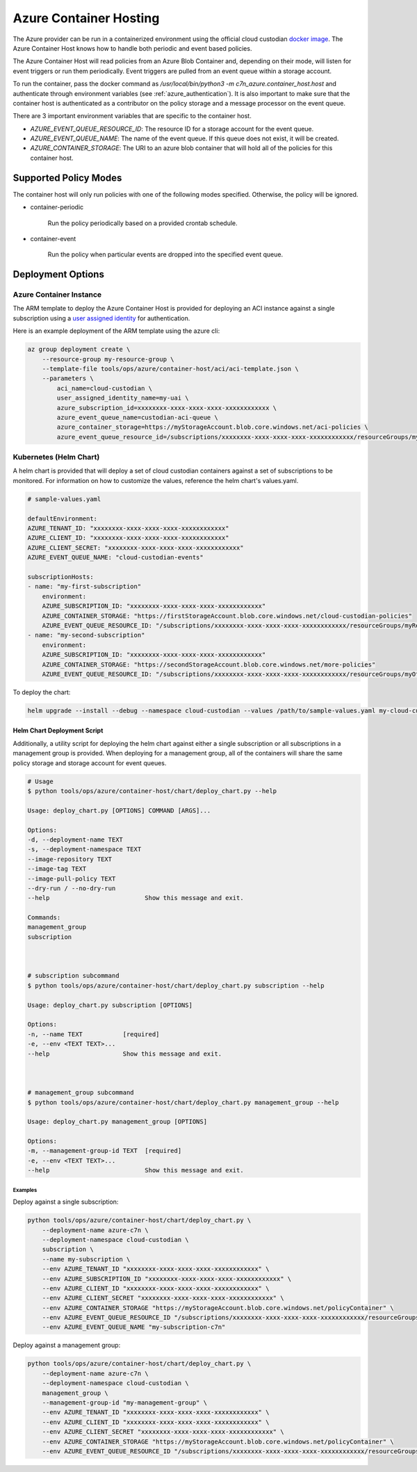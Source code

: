 .. _azure_containerhosting:

Azure Container Hosting
=======================

The Azure provider can be run in a containerized environment using the official cloud custodian 
`docker image <https://hub.docker.com/r/cloudcustodian/c7n>`_. The Azure Container Host knows 
how to handle both periodic and event based policies.

The Azure Container Host will read policies from an Azure Blob Container and, depending on their mode,
will listen for event triggers or run them periodically. Event triggers are pulled from an event 
queue within a storage account.

To run the container, pass the docker command as `/usr/local/bin/python3 -m c7n_azure.container_host.host`
and authenticate through environment variables (see :ref:`azure_authentication`). It is also important
to make sure that the container host is authenticated as a contributor on the policy storage and a 
message processor on the event queue.

There are 3 important environment variables that are specific to the container host. 

* `AZURE_EVENT_QUEUE_RESOURCE_ID`: The resource ID for a storage account for the event queue.
* `AZURE_EVENT_QUEUE_NAME`: The name of the event queue. If this queue does not exist, it will be created.
* `AZURE_CONTAINER_STORAGE`: The URI to an azure blob container that will hold all of the policies for this container host.

Supported Policy Modes
######################

The container host will only run policies with one of the following modes specified. Otherwise, 
the policy will be ignored.

- container-periodic

    Run the policy periodically based on a provided crontab schedule.

  .. c7n-schema:: mode.container-periodic

- container-event

    Run the policy when particular events are dropped into the specified event queue.

  .. c7n-schema:: mode.container-event

Deployment Options
##################

Azure Container Instance
------------------------

The ARM template to deploy the Azure Container Host is provided for deploying an ACI instance
against a single subscription using a `user assigned identity <https://docs.microsoft.com/en-us/azure/active-directory/managed-identities-azure-resources/overview>`_ 
for authentication.

Here is an example deployment of the ARM template using the azure cli:

.. code-block:: bash

    az group deployment create \
        --resource-group my-resource-group \
        --template-file tools/ops/azure/container-host/aci/aci-template.json \
        --parameters \
            aci_name=cloud-custodian \
            user_assigned_identity_name=my-uai \
            azure_subscription_id=xxxxxxxx-xxxx-xxxx-xxxx-xxxxxxxxxxxx \
            azure_event_queue_name=custodian-aci-queue \
            azure_container_storage=https://myStorageAccount.blob.core.windows.net/aci-policies \
            azure_event_queue_resource_id=/subscriptions/xxxxxxxx-xxxx-xxxx-xxxx-xxxxxxxxxxxx/resourceGroups/my-resource-group/providers/Microsoft.Storage/storageAccounts/myStorageAccount

Kubernetes (Helm Chart)
-----------------------

A helm chart is provided that will deploy a set of cloud custodian containers against a set of 
subscriptions to be monitored. For information on how to customize the values, reference 
the helm chart's values.yaml.

.. code-block:: yaml

    # sample-values.yaml

    defaultEnvironment:
    AZURE_TENANT_ID: "xxxxxxxx-xxxx-xxxx-xxxx-xxxxxxxxxxxx"
    AZURE_CLIENT_ID: "xxxxxxxx-xxxx-xxxx-xxxx-xxxxxxxxxxxx"
    AZURE_CLIENT_SECRET: "xxxxxxxx-xxxx-xxxx-xxxx-xxxxxxxxxxxx"
    AZURE_EVENT_QUEUE_NAME: "cloud-custodian-events"

    subscriptionHosts:
    - name: "my-first-subscription"
        environment:
        AZURE_SUBSCRIPTION_ID: "xxxxxxxx-xxxx-xxxx-xxxx-xxxxxxxxxxxx"
        AZURE_CONTAINER_STORAGE: "https://firstStorageAccount.blob.core.windows.net/cloud-custodian-policies"
        AZURE_EVENT_QUEUE_RESOURCE_ID: "/subscriptions/xxxxxxxx-xxxx-xxxx-xxxx-xxxxxxxxxxxx/resourceGroups/myResourceGroup/providers/Microsoft.Storage/storageAccounts/firstStorageAccount"
    - name: "my-second-subscription"
        environment:
        AZURE_SUBSCRIPTION_ID: "xxxxxxxx-xxxx-xxxx-xxxx-xxxxxxxxxxxx"
        AZURE_CONTAINER_STORAGE: "https://secondStorageAccount.blob.core.windows.net/more-policies"
        AZURE_EVENT_QUEUE_RESOURCE_ID: "/subscriptions/xxxxxxxx-xxxx-xxxx-xxxx-xxxxxxxxxxxx/resourceGroups/myOtherResourceGroup/providers/Microsoft.Storage/storageAccounts/secondStorageAccount"

To deploy the chart:

.. code-block:: bash

    helm upgrade --install --debug --namespace cloud-custodian --values /path/to/sample-values.yaml my-cloud-custodian-deployment tools/ops/azure/container-host/chart


Helm Chart Deployment Script
^^^^^^^^^^^^^^^^^^^^^^^^^^^^

Additionally, a utility script for deploying the helm chart against either a single subscription 
or all subscriptions in a management group is provided. When deploying for a management group,
all of the containers will share the same policy storage and storage account for event queues.

.. code-block:: bash

    # Usage
    $ python tools/ops/azure/container-host/chart/deploy_chart.py --help

    Usage: deploy_chart.py [OPTIONS] COMMAND [ARGS]...

    Options:
    -d, --deployment-name TEXT
    -s, --deployment-namespace TEXT
    --image-repository TEXT
    --image-tag TEXT
    --image-pull-policy TEXT
    --dry-run / --no-dry-run
    --help                          Show this message and exit.

    Commands:
    management_group
    subscription



    # subscription subcommand
    $ python tools/ops/azure/container-host/chart/deploy_chart.py subscription --help

    Usage: deploy_chart.py subscription [OPTIONS]

    Options:
    -n, --name TEXT           [required]
    -e, --env <TEXT TEXT>...
    --help                    Show this message and exit.



    # management_group subcommand
    $ python tools/ops/azure/container-host/chart/deploy_chart.py management_group --help

    Usage: deploy_chart.py management_group [OPTIONS]

    Options:
    -m, --management-group-id TEXT  [required]
    -e, --env <TEXT TEXT>...
    --help                          Show this message and exit.

Examples
________

Deploy against a single subscription:

.. code-block:: bash

    python tools/ops/azure/container-host/chart/deploy_chart.py \
        --deployment-name azure-c7n \
        --deployment-namespace cloud-custodian \
        subscription \
        --name my-subscription \
        --env AZURE_TENANT_ID "xxxxxxxx-xxxx-xxxx-xxxx-xxxxxxxxxxxx" \
        --env AZURE_SUBSCRIPTION_ID "xxxxxxxx-xxxx-xxxx-xxxx-xxxxxxxxxxxx" \
        --env AZURE_CLIENT_ID "xxxxxxxx-xxxx-xxxx-xxxx-xxxxxxxxxxxx" \
        --env AZURE_CLIENT_SECRET "xxxxxxxx-xxxx-xxxx-xxxx-xxxxxxxxxxxx" \
        --env AZURE_CONTAINER_STORAGE "https://myStorageAccount.blob.core.windows.net/policyContainer" \
        --env AZURE_EVENT_QUEUE_RESOURCE_ID "/subscriptions/xxxxxxxx-xxxx-xxxx-xxxx-xxxxxxxxxxxx/resourceGroups/myResourceGroup/providers/Microsoft.Storage/storageAccounts/myStorageAccount" \
        --env AZURE_EVENT_QUEUE_NAME "my-subscription-c7n"

Deploy against a management group:

.. code-block:: bash

    python tools/ops/azure/container-host/chart/deploy_chart.py \
        --deployment-name azure-c7n \
        --deployment-namespace cloud-custodian \
        management_group \
        --management-group-id "my-management-group" \
        --env AZURE_TENANT_ID "xxxxxxxx-xxxx-xxxx-xxxx-xxxxxxxxxxxx" \
        --env AZURE_CLIENT_ID "xxxxxxxx-xxxx-xxxx-xxxx-xxxxxxxxxxxx" \
        --env AZURE_CLIENT_SECRET "xxxxxxxx-xxxx-xxxx-xxxx-xxxxxxxxxxxx" \
        --env AZURE_CONTAINER_STORAGE "https://myStorageAccount.blob.core.windows.net/policyContainer" \
        --env AZURE_EVENT_QUEUE_RESOURCE_ID "/subscriptions/xxxxxxxx-xxxx-xxxx-xxxx-xxxxxxxxxxxx/resourceGroups/myResourceGroup/providers/Microsoft.Storage/storageAccounts/myStorageAccount" \

